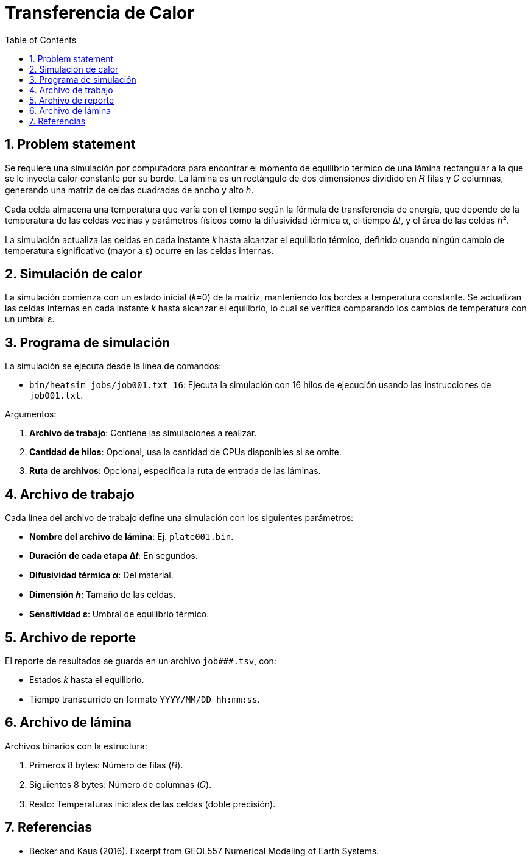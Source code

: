 = Transferencia de Calor
:experimental:
:nofooter:
:source-highlighter: pygments
:sectnums:
:stem: latexmath
:toc:
:xrefstyle: short

== Problem statement

Se requiere una simulación por computadora para encontrar el momento de equilibrio térmico de una lámina rectangular a la que se le inyecta calor constante por su borde. La lámina es un rectángulo de dos dimensiones dividido en 𝑅 filas y 𝐶 columnas, generando una matriz de celdas cuadradas de ancho y alto ℎ.

Cada celda almacena una temperatura que varía con el tiempo según la fórmula de transferencia de energía, que depende de la temperatura de las celdas vecinas y parámetros físicos como la difusividad térmica α, el tiempo Δ𝑡, y el área de las celdas ℎ².

La simulación actualiza las celdas en cada instante 𝑘 hasta alcanzar el equilibrio térmico, definido cuando ningún cambio de temperatura significativo (mayor a ε) ocurre en las celdas internas.

== Simulación de calor

La simulación comienza con un estado inicial (𝑘=0) de la matriz, manteniendo los bordes a temperatura constante. Se actualizan las celdas internas en cada instante 𝑘 hasta alcanzar el equilibrio, lo cual se verifica comparando los cambios de temperatura con un umbral ε.

== Programa de simulación

La simulación se ejecuta desde la línea de comandos:

* `bin/heatsim jobs/job001.txt 16`: Ejecuta la simulación con 16 hilos de ejecución usando las instrucciones de `job001.txt`.

Argumentos:

1. **Archivo de trabajo**: Contiene las simulaciones a realizar.
2. **Cantidad de hilos**: Opcional, usa la cantidad de CPUs disponibles si se omite.
3. **Ruta de archivos**: Opcional, especifica la ruta de entrada de las láminas.

== Archivo de trabajo

Cada línea del archivo de trabajo define una simulación con los siguientes parámetros:

* **Nombre del archivo de lámina**: Ej. `plate001.bin`.
* **Duración de cada etapa Δ𝑡**: En segundos.
* **Difusividad térmica α**: Del material.
* **Dimensión ℎ**: Tamaño de las celdas.
* **Sensitividad ε**: Umbral de equilibrio térmico.

== Archivo de reporte

El reporte de resultados se guarda en un archivo `job###.tsv`, con:

* Estados 𝑘 hasta el equilibrio.
* Tiempo transcurrido en formato `YYYY/MM/DD hh:mm:ss`.

== Archivo de lámina

Archivos binarios con la estructura:

1. Primeros 8 bytes: Número de filas (𝑅).
2. Siguientes 8 bytes: Número de columnas (𝐶).
3. Resto: Temperaturas iniciales de las celdas (doble precisión).

== Referencias
* Becker and Kaus (2016). Excerpt from GEOL557 Numerical Modeling of Earth Systems.

